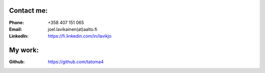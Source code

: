 .. title: Contact
.. slug: contact
.. date: 2017-01-04 13:07:20 UTC+02:00
.. tags: 
.. category: 
.. link: 
.. description: 
.. type: text


===========
Contact me:
===========

:Phone: +358 407 151 065
:Email: joel.lavikainen(at)aalto.fi
:LinkedIn: https://fi.linkedin.com/in/lavikjo

========
My work:
========

:Github: https://github.com/tatoma4